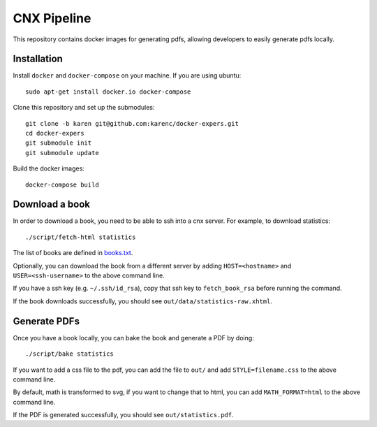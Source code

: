 CNX Pipeline
============

This repository contains docker images for generating pdfs, allowing developers
to easily generate pdfs locally.

Installation
------------

Install ``docker`` and ``docker-compose`` on your machine.  If you are using
ubuntu::

    sudo apt-get install docker.io docker-compose

Clone this repository and set up the submodules::

    git clone -b karen git@github.com:karenc/docker-expers.git
    cd docker-expers
    git submodule init
    git submodule update

Build the docker images::

    docker-compose build

Download a book
---------------

In order to download a book, you need to be able to ssh into a cnx server.  For
example, to download statistics::

    ./script/fetch-html statistics

The list of books are defined in `books.txt <https://github.com/openstax/cnx-recipes/blob/002bbf796ae8988beb2b6307e65245079534844f/books.txt#L39-L73>`_.

Optionally, you can download the book from a different server by adding
``HOST=<hostname>`` and ``USER=<ssh-username>`` to the above command line.

If you have a ssh key (e.g. ``~/.ssh/id_rsa``), copy that ssh key to
``fetch_book_rsa`` before running the command.

If the book downloads successfully, you should see
``out/data/statistics-raw.xhtml``.

Generate PDFs
-------------

Once you have a book locally, you can bake the book and generate a PDF by doing::

    ./script/bake statistics

If you want to add a css file to the pdf, you can add the file to ``out/`` and
add ``STYLE=filename.css`` to the above command line.

By default, math is transformed to svg, if you want to change that to html, you
can add ``MATH_FORMAT=html`` to the above command line.

If the PDF is generated successfully, you should see ``out/statistics.pdf``.

